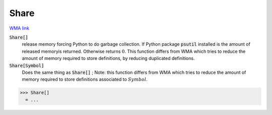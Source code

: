 Share
=====

`WMA link <https://reference.wolfram.com/language/ref/Share.html>`_


:code:`Share[]`
    release memory forcing Python to do garbage collection. If Python package           :code:`psutil`  installed is the amount of released memoryis returned. Otherwise           returns :math:`0`. This function differs from WMA which tries to reduce the amount           of memory required to store definitions, by reducing duplicated definitions.

:code:`Share[Symbol]`
    Does the same thing as :code:`Share[]` ; Note: this function differs from WMA which           tries to reduce the amount of memory required to store definitions associated           to :math:`Symbol`.





>>> Share[]
  = ...
